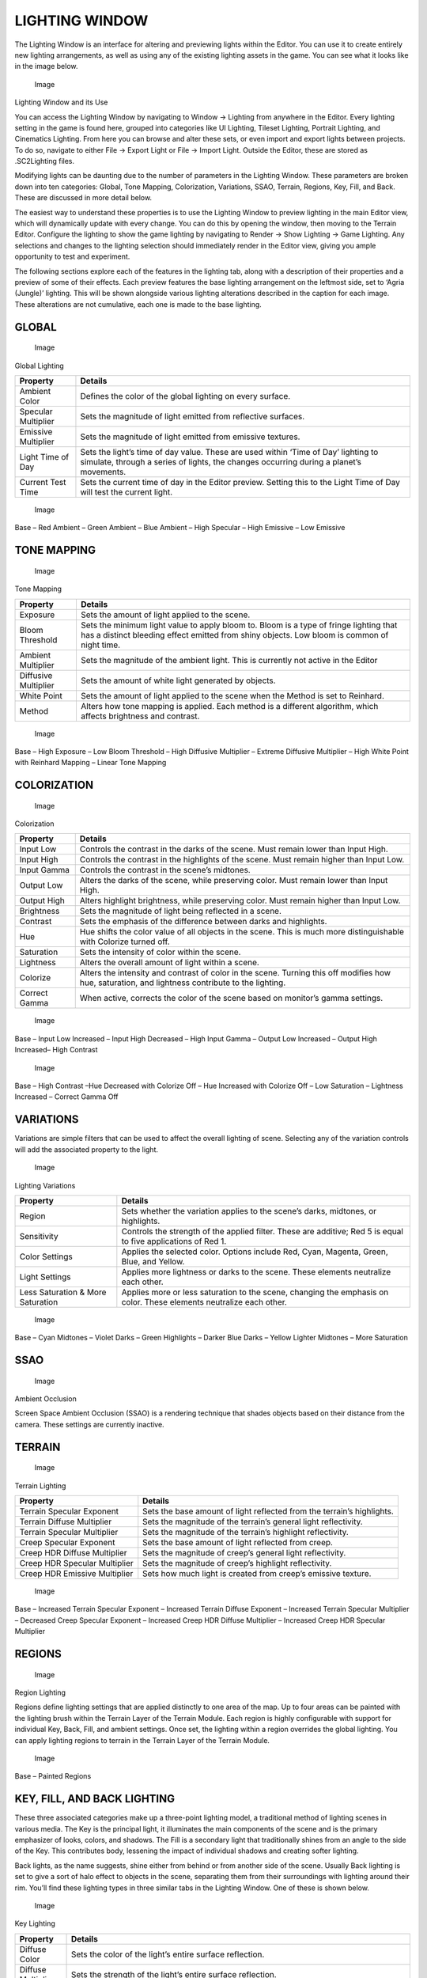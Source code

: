 LIGHTING WINDOW
===============

The Lighting Window is an interface for altering and previewing lights
within the Editor. You can use it to create entirely new lighting
arrangements, as well as using any of the existing lighting assets in
the game. You can see what it looks like in the image below.

.. figure:: ./028_Lighting_Window/image1.png
   :alt: Image

   Image

Lighting Window and its Use

You can access the Lighting Window by navigating to Window -> Lighting
from anywhere in the Editor. Every lighting setting in the game is found
here, grouped into categories like UI Lighting, Tileset Lighting,
Portrait Lighting, and Cinematics Lighting. From here you can browse and
alter these sets, or even import and export lights between projects. To
do so, navigate to either File -> Export Light or File -> Import Light.
Outside the Editor, these are stored as .SC2Lighting files.

Modifying lights can be daunting due to the number of parameters in the
Lighting Window. These parameters are broken down into ten categories:
Global, Tone Mapping, Colorization, Variations, SSAO, Terrain, Regions,
Key, Fill, and Back. These are discussed in more detail below.

The easiest way to understand these properties is to use the Lighting
Window to preview lighting in the main Editor view, which will
dynamically update with every change. You can do this by opening the
window, then moving to the Terrain Editor. Configure the lighting to
show the game lighting by navigating to Render -> Show Lighting -> Game
Lighting. Any selections and changes to the lighting selection should
immediately render in the Editor view, giving you ample opportunity to
test and experiment.

The following sections explore each of the features in the lighting tab,
along with a description of their properties and a preview of some of
their effects. Each preview features the base lighting arrangement on
the leftmost side, set to ‘Agria (Jungle)’ lighting. This will be shown
alongside various lighting alterations described in the caption for each
image. These alterations are not cumulative, each one is made to the
base lighting.

GLOBAL
------

.. figure:: ./028_Lighting_Window/image2.png
   :alt: Image

   Image

Global Lighting

+-----------------------+--------------------------------------------------------------------------------------------------------------------------------------------------------------------------------+
| Property              | Details                                                                                                                                                                        |
+=======================+================================================================================================================================================================================+
| Ambient Color         | Defines the color of the global lighting on every surface.                                                                                                                     |
+-----------------------+--------------------------------------------------------------------------------------------------------------------------------------------------------------------------------+
| Specular Multiplier   | Sets the magnitude of light emitted from reflective surfaces.                                                                                                                  |
+-----------------------+--------------------------------------------------------------------------------------------------------------------------------------------------------------------------------+
| Emissive Multiplier   | Sets the magnitude of light emitted from emissive textures.                                                                                                                    |
+-----------------------+--------------------------------------------------------------------------------------------------------------------------------------------------------------------------------+
| Light Time of Day     | Sets the light’s time of day value. These are used within ‘Time of Day’ lighting to simulate, through a series of lights, the changes occurring during a planet’s movements.   |
+-----------------------+--------------------------------------------------------------------------------------------------------------------------------------------------------------------------------+
| Current Test Time     | Sets the current time of day in the Editor preview. Setting this to the Light Time of Day will test the current light.                                                         |
+-----------------------+--------------------------------------------------------------------------------------------------------------------------------------------------------------------------------+

.. figure:: ./028_Lighting_Window/image3.png
   :alt: Image

   Image

Base – Red Ambient – Green Ambient – Blue Ambient – High Specular – High
Emissive – Low Emissive

TONE MAPPING
------------

.. figure:: ./028_Lighting_Window/image4.png
   :alt: Image

   Image

Tone Mapping

+------------------------+-----------------------------------------------------------------------------------------------------------------------------------------------------------------------------------------+
| Property               | Details                                                                                                                                                                                 |
+========================+=========================================================================================================================================================================================+
| Exposure               | Sets the amount of light applied to the scene.                                                                                                                                          |
+------------------------+-----------------------------------------------------------------------------------------------------------------------------------------------------------------------------------------+
| Bloom Threshold        | Sets the minimum light value to apply bloom to. Bloom is a type of fringe lighting that has a distinct bleeding effect emitted from shiny objects. Low bloom is common of night time.   |
+------------------------+-----------------------------------------------------------------------------------------------------------------------------------------------------------------------------------------+
| Ambient Multiplier     | Sets the magnitude of the ambient light. This is currently not active in the Editor                                                                                                     |
+------------------------+-----------------------------------------------------------------------------------------------------------------------------------------------------------------------------------------+
| Diffusive Multiplier   | Sets the amount of white light generated by objects.                                                                                                                                    |
+------------------------+-----------------------------------------------------------------------------------------------------------------------------------------------------------------------------------------+
| White Point            | Sets the amount of light applied to the scene when the Method is set to Reinhard.                                                                                                       |
+------------------------+-----------------------------------------------------------------------------------------------------------------------------------------------------------------------------------------+
| Method                 | Alters how tone mapping is applied. Each method is a different algorithm, which affects brightness and contrast.                                                                        |
+------------------------+-----------------------------------------------------------------------------------------------------------------------------------------------------------------------------------------+

.. figure:: ./028_Lighting_Window/image5.png
   :alt: Image

   Image

Base – High Exposure – Low Bloom Threshold – High Diffusive Multiplier –
Extreme Diffusive Multiplier – High White Point with Reinhard Mapping –
Linear Tone Mapping

COLORIZATION
------------

.. figure:: ./028_Lighting_Window/image6.png
   :alt: Image

   Image

Colorization

+-----------------+-----------------------------------------------------------------------------------------------------------------------------------------------------+
| Property        | Details                                                                                                                                             |
+=================+=====================================================================================================================================================+
| Input Low       | Controls the contrast in the darks of the scene. Must remain lower than Input High.                                                                 |
+-----------------+-----------------------------------------------------------------------------------------------------------------------------------------------------+
| Input High      | Controls the contrast in the highlights of the scene. Must remain higher than Input Low.                                                            |
+-----------------+-----------------------------------------------------------------------------------------------------------------------------------------------------+
| Input Gamma     | Controls the contrast in the scene’s midtones.                                                                                                      |
+-----------------+-----------------------------------------------------------------------------------------------------------------------------------------------------+
| Output Low      | Alters the darks of the scene, while preserving color. Must remain lower than Input High.                                                           |
+-----------------+-----------------------------------------------------------------------------------------------------------------------------------------------------+
| Output High     | Alters highlight brightness, while preserving color. Must remain higher than Input Low.                                                             |
+-----------------+-----------------------------------------------------------------------------------------------------------------------------------------------------+
| Brightness      | Sets the magnitude of light being reflected in a scene.                                                                                             |
+-----------------+-----------------------------------------------------------------------------------------------------------------------------------------------------+
| Contrast        | Sets the emphasis of the difference between darks and highlights.                                                                                   |
+-----------------+-----------------------------------------------------------------------------------------------------------------------------------------------------+
| Hue             | Hue shifts the color value of all objects in the scene. This is much more distinguishable with Colorize turned off.                                 |
+-----------------+-----------------------------------------------------------------------------------------------------------------------------------------------------+
| Saturation      | Sets the intensity of color within the scene.                                                                                                       |
+-----------------+-----------------------------------------------------------------------------------------------------------------------------------------------------+
| Lightness       | Alters the overall amount of light within a scene.                                                                                                  |
+-----------------+-----------------------------------------------------------------------------------------------------------------------------------------------------+
| Colorize        | Alters the intensity and contrast of color in the scene. Turning this off modifies how hue, saturation, and lightness contribute to the lighting.   |
+-----------------+-----------------------------------------------------------------------------------------------------------------------------------------------------+
| Correct Gamma   | When active, corrects the color of the scene based on monitor’s gamma settings.                                                                     |
+-----------------+-----------------------------------------------------------------------------------------------------------------------------------------------------+

.. figure:: ./028_Lighting_Window/image7.png
   :alt: Image

   Image

Base – Input Low Increased – Input High Decreased – High Input Gamma –
Output Low Increased – Output High Increased– High Contrast

.. figure:: ./028_Lighting_Window/image8.png
   :alt: Image

   Image

Base – High Contrast –Hue Decreased with Colorize Off – Hue Increased
with Colorize Off – Low Saturation – Lightness Increased – Correct Gamma
Off

VARIATIONS
----------

Variations are simple filters that can be used to affect the overall
lighting of scene. Selecting any of the variation controls will add the
associated property to the light.

.. figure:: ./028_Lighting_Window/image9.png
   :alt: Image

   Image

Lighting Variations

+-------------------------------------+-----------------------------------------------------------------------------------------------------------------------+
| Property                            | Details                                                                                                               |
+=====================================+=======================================================================================================================+
| Region                              | Sets whether the variation applies to the scene’s darks, midtones, or highlights.                                     |
+-------------------------------------+-----------------------------------------------------------------------------------------------------------------------+
| Sensitivity                         | Controls the strength of the applied filter. These are additive; Red 5 is equal to five applications of Red 1.        |
+-------------------------------------+-----------------------------------------------------------------------------------------------------------------------+
| Color Settings                      | Applies the selected color. Options include Red, Cyan, Magenta, Green, Blue, and Yellow.                              |
+-------------------------------------+-----------------------------------------------------------------------------------------------------------------------+
| Light Settings                      | Applies more lightness or darks to the scene. These elements neutralize each other.                                   |
+-------------------------------------+-----------------------------------------------------------------------------------------------------------------------+
| Less Saturation & More Saturation   | Applies more or less saturation to the scene, changing the emphasis on color. These elements neutralize each other.   |
+-------------------------------------+-----------------------------------------------------------------------------------------------------------------------+

.. figure:: ./028_Lighting_Window/image10.png
   :alt: Image

   Image

Base – Cyan Midtones – Violet Darks – Green Highlights – Darker Blue
Darks – Yellow Lighter Midtones – More Saturation

SSAO
----

.. figure:: ./028_Lighting_Window/image11.png
   :alt: Image

   Image

Ambient Occlusion

Screen Space Ambient Occlusion (SSAO) is a rendering technique that
shades objects based on their distance from the camera. These settings
are currently inactive.

TERRAIN
-------

.. figure:: ./028_Lighting_Window/image12.png
   :alt: Image

   Image

Terrain Lighting

+---------------------------------+--------------------------------------------------------------------------+
| Property                        | Details                                                                  |
+=================================+==========================================================================+
| Terrain Specular Exponent       | Sets the base amount of light reflected from the terrain’s highlights.   |
+---------------------------------+--------------------------------------------------------------------------+
| Terrain Diffuse Multiplier      | Sets the magnitude of the terrain’s general light reflectivity.          |
+---------------------------------+--------------------------------------------------------------------------+
| Terrain Specular Multiplier     | Sets the magnitude of the terrain’s highlight reflectivity.              |
+---------------------------------+--------------------------------------------------------------------------+
| Creep Specular Exponent         | Sets the base amount of light reflected from creep.                      |
+---------------------------------+--------------------------------------------------------------------------+
| Creep HDR Diffuse Multiplier    | Sets the magnitude of creep’s general light reflectivity.                |
+---------------------------------+--------------------------------------------------------------------------+
| Creep HDR Specular Multiplier   | Sets the magnitude of creep’s highlight reflectivity.                    |
+---------------------------------+--------------------------------------------------------------------------+
| Creep HDR Emissive Multiplier   | Sets how much light is created from creep’s emissive texture.            |
+---------------------------------+--------------------------------------------------------------------------+

.. figure:: ./028_Lighting_Window/image13.png
   :alt: Image

   Image

Base – Increased Terrain Specular Exponent – Increased Terrain Diffuse
Exponent – Increased Terrain Specular Multiplier – Decreased Creep
Specular Exponent – Increased Creep HDR Diffuse Multiplier – Increased
Creep HDR Specular Multiplier

REGIONS
-------

.. figure:: ./028_Lighting_Window/image14.png
   :alt: Image

   Image

Region Lighting

Regions define lighting settings that are applied distinctly to one area
of the map. Up to four areas can be painted with the lighting brush
within the Terrain Layer of the Terrain Module. Each region is highly
configurable with support for individual Key, Back, Fill, and ambient
settings. Once set, the lighting within a region overrides the global
lighting. You can apply lighting regions to terrain in the Terrain Layer
of the Terrain Module.

.. figure:: ./028_Lighting_Window/image15.png
   :alt: Image

   Image

Base – Painted Regions

KEY, FILL, AND BACK LIGHTING
----------------------------

These three associated categories make up a three-point lighting model,
a traditional method of lighting scenes in various media. The Key is the
principal light, it illuminates the main components of the scene and is
the primary emphasizer of looks, colors, and shadows. The Fill is a
secondary light that traditionally shines from an angle to the side of
the Key. This contributes body, lessening the impact of individual
shadows and creating softer lighting.

Back lights, as the name suggests, shine either from behind or from
another side of the scene. Usually Back lighting is set to give a sort
of halo effect to objects in the scene, separating them from their
surroundings with lighting around their rim. You’ll find these lighting
types in three similar tabs in the Lighting Window. One of these is
shown below.

.. figure:: ./028_Lighting_Window/image16.png
   :alt: Image

   Image

Key Lighting

+-----------------------+--------------------------------------------------------------------------------------------------------------------------------------------------------------------------------------------------------------------------------------------------------------------------------------------------------------------------------------------------------------------------------------------------+
| Property              | Details                                                                                                                                                                                                                                                                                                                                                                                          |
+=======================+==================================================================================================================================================================================================================================================================================================================================================================================================+
| Diffuse Color         | Sets the color of the light’s entire surface reflection.                                                                                                                                                                                                                                                                                                                                         |
+-----------------------+--------------------------------------------------------------------------------------------------------------------------------------------------------------------------------------------------------------------------------------------------------------------------------------------------------------------------------------------------------------------------------------------------+
| Diffuse Multiplier    | Sets the strength of the light’s entire surface reflection.                                                                                                                                                                                                                                                                                                                                      |
+-----------------------+--------------------------------------------------------------------------------------------------------------------------------------------------------------------------------------------------------------------------------------------------------------------------------------------------------------------------------------------------------------------------------------------------+
| Specular Color        | Sets the color of the light’s direct reflection.                                                                                                                                                                                                                                                                                                                                                 |
+-----------------------+--------------------------------------------------------------------------------------------------------------------------------------------------------------------------------------------------------------------------------------------------------------------------------------------------------------------------------------------------------------------------------------------------+
| Specular Multiplier   | Sets the strength of the light’s direct reflection.                                                                                                                                                                                                                                                                                                                                              |
+-----------------------+--------------------------------------------------------------------------------------------------------------------------------------------------------------------------------------------------------------------------------------------------------------------------------------------------------------------------------------------------------------------------------------------------+
| Direction             | Sets the heading of the light using the H and V controls. H, or Horizontal angle, corresponds to cardinal direction as follows: North is 0, East is 90, South is 180, and West is 270. V, or Vertical angle, corresponds to the light’s altitude. Directly above the target is 90, directly below is 270. Note that a light positioned below the horizon will not light the terrain’s texture.   |
+-----------------------+--------------------------------------------------------------------------------------------------------------------------------------------------------------------------------------------------------------------------------------------------------------------------------------------------------------------------------------------------------------------------------------------------+

CUSTOMIZING A LIGHT
-------------------

Open the demo map provided with this article. There you should see the
scene used in the creation of some of this article’s images. It’s a film
noir styled bar front. Unfortunately, the clean daytime lighting is
spoiling the mood. You can use the lighting interface to solve this
problem. To explore light customization, navigate to the Lighting Window
via Window -> Lighting Window. Now select the premade light set ‘Custom
Night Light’ and click on the ’00:00:00’ to open the light.

.. figure:: ./028_Lighting_Window/image17.png
   :alt: Image

   Image

Starting Light

From here you’ll make a series of adjustments to the lighting, they will
be listed with their effects shown in the photo strip below. Unlike the
images used in our previous examples, these effects are cumulative.
Compare the results of each step using this sample image to get a feel
for the effects of different lighting properties. By the end of this
exercise, this scene should have much more film noir appeal.

1. In Global, set the Ambient Color to R86, G79, B147. Set the Specular
   Multiplier to 0.6, and the Emissive Multiplier to 1.1.

2. In Tone Mapping, lower the Exposure from 1.5 to 0.6.

3. Lower the Bloom Threshold from 1.0 to 0.1. Increase the Diffuse
   Multiplier from 1.0 to 1.4.

4. In Colorization, increase the Input Low from 0 to 0.05. Decrease the
   Input High from 1 to 0.9.

5. Increase the Colorization from 0.3 to 0.5.

6. In Terrain, decrease the Terrain Diffuse Multiplier from 1.0 to 0.
   Decrease the Terrain Specular Multiplier from 3.75 to 0.

\ |image0|

Base – Step 1 – Step 2 – Step 3 – Step 4 – Step 5 – Step 6

.. |image0| image:: ./028_Lighting_Window/image18.png

